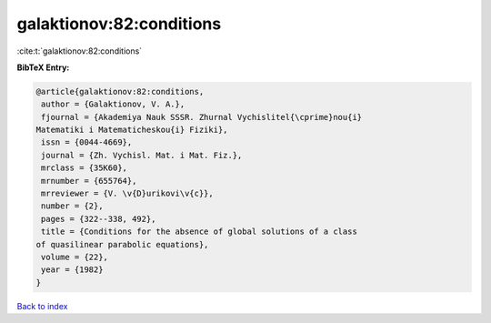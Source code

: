 galaktionov:82:conditions
=========================

:cite:t:`galaktionov:82:conditions`

**BibTeX Entry:**

.. code-block:: bibtex

   @article{galaktionov:82:conditions,
    author = {Galaktionov, V. A.},
    fjournal = {Akademiya Nauk SSSR. Zhurnal Vychislitel{\cprime}nou{i}
   Matematiki i Matematicheskou{i} Fiziki},
    issn = {0044-4669},
    journal = {Zh. Vychisl. Mat. i Mat. Fiz.},
    mrclass = {35K60},
    mrnumber = {655764},
    mrreviewer = {V. \v{D}urikovi\v{c}},
    number = {2},
    pages = {322--338, 492},
    title = {Conditions for the absence of global solutions of a class
   of quasilinear parabolic equations},
    volume = {22},
    year = {1982}
   }

`Back to index <../By-Cite-Keys.html>`_
